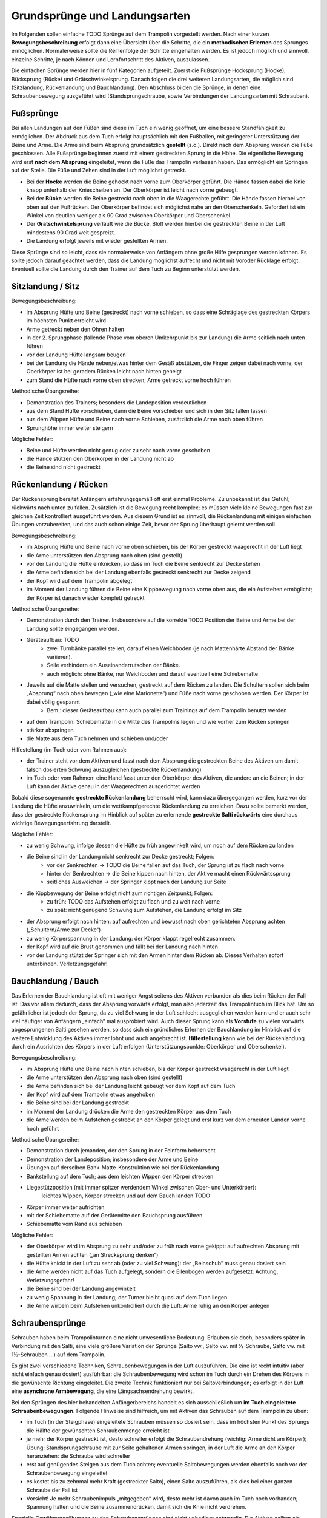 Grundsprünge und Landungsarten
==============================

Im Folgenden sollen einfache TODO Sprünge auf dem Trampolin vorgestellt werden. Nach einer kurzen **Bewegungsbeschreibung** erfolgt dann eine Übersicht über die Schritte, die ein **methodischen Erlernen** des Sprunges ermöglichen. Normalerweise sollte die Reihenfolge der Schritte eingehalten werden. Es ist jedoch möglich und sinnvoll, einzelne Schritte, je nach Können und Lernfortschritt des Aktiven, auszulassen.

Die einfachen Sprünge werden hier in fünf Kategorien aufgeteilt. Zuerst die Fußsprünge Hocksprung (Hocke), Bücksprung (Bücke) und Grätschwinkelsprung. Danach folgen die drei weiteren Landungsarten, die möglich sind (Sitzlandung, Rückenlandung und Bauchlandung). Den Abschluss bilden die Sprünge, in denen eine Schraubenbewegung ausgeführt wird (Standsprungschraube, sowie Verbindungen der Landungsarten mit Schrauben).

Fußsprünge
-----------

Bei allen Landungen auf den Füßen sind diese im Tuch ein wenig geöffnet, um eine bessere Standfähigkeit zu ermöglichen. Der Abdruck aus dem Tuch erfolgt hauptsächlich mit den Fußballen, mit geringerer Unterstützung der Beine und Arme. Die Arme sind beim Absprung grundsätzlich **gestellt** (s.o.). Direkt nach dem Absprung werden die Füße geschlossen. Alle Fußsprünge beginnen zuerst mit einem gestreckten Sprung in die Höhe. Die eigentliche Bewegung wird erst **nach dem Absprung** eingeleitet, wenn die Füße das Trampolin verlassen haben. Das ermöglicht ein Springen auf der Stelle. Die Füße und Zehen sind in der Luft möglichst getreckt.

- Bei der **Hocke** werden die Beine gehockt nach vorne zum Oberkörper geführt. Die Hände fassen dabei die Knie knapp unterhalb der Kniescheiben an. Der Oberkörper ist leicht nach vorne gebeugt.
- Bei der **Bücke** werden die Beine gestreckt nach oben in die Waagerechte geführt. Die Hände fassen hierbei von oben auf den Fußrücken. Der Oberkörper befindet sich möglichst nahe an den Oberschenkeln. Gefordert ist ein Winkel von deutlich weniger als 90 Grad zwischen Oberkörper und Oberschenkel.
- Der **Grätschwinkelsprung** verläuft wie die Bücke. Bloß werden hierbei die gestreckten Beine in der Luft mindestens 90 Grad weit gespreizt.
- Die Landung erfolgt jeweils mit wieder gestellten Armen.

Diese Sprünge sind so leicht, dass sie normalerweise von Anfängern ohne große Hilfe gesprungen werden können. Es sollte jedoch darauf geachtet werden, dass die Landung möglichst aufrecht und nicht mit Voroder Rücklage erfolgt. Eventuell sollte die Landung durch den Trainer auf dem Tuch zu Beginn unterstützt werden.

Sitzlandung / Sitz
------------------

Bewegungsbeschreibung:

- im Absprung Hüfte und Beine (gestreckt) nach vorne schieben, so dass eine Schräglage des gestreckten Körpers im höchsten Punkt erreicht wird
- Arme getreckt neben den Ohren halten
- in der 2. Sprungphase (fallende Phase vom oberen Umkehrpunkt bis zur Landung) die Arme seitlich nach unten führen
- vor der Landung Hüfte langsam beugen
- bei der Landung die Hände neben/etwas hinter dem Gesäß abstützen, die Finger zeigen dabei nach vorne, der Oberkörper ist bei geradem Rücken leicht nach hinten geneigt
- zum Stand die Hüfte nach vorne oben strecken; Arme getreckt vorne hoch führen

Methodische Übungsreihe:

- Demonstration des Trainers; besonders die Landeposition verdeutlichen
- aus dem Stand Hüfte vorschieben, dann die Beine vorschieben und sich in den Sitz fallen lassen
- aus dem Wippen Hüfte und Beine nach vorne Schieben, zusätzlich die Arme nach oben führen
- Sprunghöhe immer weiter steigern

Mögliche Fehler:

- Beine und Hüfte werden nicht genug oder zu sehr nach vorne geschoben
- die Hände stützen den Oberkörper in der Landung nicht ab
- die Beine sind nicht gestreckt

Rückenlandung / Rücken
----------------------

Der Rückensprung bereitet Anfängern erfahrungsgemäß oft erst einmal Probleme. Zu unbekannt ist das Gefühl, rückwärts nach unten zu fallen. Zusätzlich ist die Bewegung recht komplex; es müssen viele kleine Bewegungen fast zur gleichen Zeit kontrolliert ausgeführt werden. Aus diesem Grund ist es sinnvoll, die Rückenlandung mit einigen einfachen Übungen vorzubereiten, und das auch schon einige Zeit, bevor der Sprung überhaupt gelernt werden soll.

Bewegungsbeschreibung:

- im Absprung Hüfte und Beine nach vorne oben schieben, bis der Körper gestreckt waagerecht in der Luft liegt
- die Arme unterstützen den Absprung nach oben (sind gestellt)
- vor der Landung die Hüfte einknicken, so dass im Tuch die Beine senkrecht zur Decke stehen
- die Arme befinden sich bei der Landung ebenfalls gestreckt senkrecht zur Decke zeigend
- der Kopf wird auf dem Trampolin abgelegt
- Im Moment der Landung führen die Beine eine Kippbewegung nach vorne oben aus, die ein Aufstehen ermöglicht; der Körper ist danach wieder komplett getreckt

Methodische Übungsreihe:

- Demonstration durch den Trainer. Insbesondere auf die korrekte TODO Position der Beine und Arme bei der Landung sollte eingegangen werden.
- Geräteaufbau: TODO
    - zwei Turnbänke parallel stellen, darauf einen Weichboden (je nach Mattenhärte Abstand der Bänke variieren).
    - Seile verhindern ein Auseinanderrutschen der Bänke.
    - auch möglich: ohne Bänke, nur Weichboden und darauf eventuell eine Schiebematte
- Jeweils auf die Matte stellen und versuchen, gestreckt auf dem Rücken zu landen. Die Schultern sollen sich beim „Absprung“ nach oben bewegen („wie eine Marionette“) und Füße nach vorne geschoben werden. Der Körper ist dabei völlig gespannt
    - Bem.: dieser Geräteaufbau kann auch parallel zum Trainings auf dem Trampolin benutzt werden
- auf dem Trampolin: Schiebematte in die Mitte des Trampolins legen und wie vorher zum Rücken springen
- stärker abspringen
- die Matte aus dem Tuch nehmen und schieben und/oder

Hilfestellung (im Tuch oder vom Rahmen aus):

- der Trainer steht vor dem Aktiven und fasst nach dem Absprung die gestreckten Beine des Aktiven um damit falsch dosierten Schwung auszugleichen (gestreckte Rückenlandung)
- im Tuch oder vom Rahmen: eine Hand fasst unter den Oberkörper des Aktiven, die andere an die Beinen; in der Luft kann der Aktive genau in der Waagerechten ausgerichtet werden

Sobald diese sogenannte **gestreckte Rückenlandung** beherrscht wird, kann dazu übergegangen werden, kurz vor der Landung die Hüfte anzuwinkeln, um die wettkampfgerechte Rückenlandung zu erreichen. Dazu sollte bemerkt werden, dass der gestreckte Rückensprung im Hinblick auf später zu erlernende **gestreckte Salti rückwärts** eine durchaus wichtige Bewegungserfahrung darstellt.

Mögliche Fehler:

- zu wenig Schwung, infolge dessen die Hüfte zu früh angewinkelt wird, um noch auf dem Rücken zu landen
- die Beine sind in der Landung nicht senkrecht zur Decke gestreckt; Folgen:
    - vor der Senkrechten -> TODO die Beine fallen auf das Tuch, der Sprung ist zu flach nach vorne
    - hinter der Senkrechten -> die Beine kippen nach hinten, der Aktive macht einen Rückwärtssprung
    - seitliches Ausweichen -> der Springer kippt nach der Landung zur Seite
- die Kippbewegung der Beine erfolgt nicht zum richtigen Zeitpunkt; Folgen:
    - zu früh: TODO das Aufstehen erfolgt zu flach und zu weit nach vorne
    - zu spät: nicht genügend Schwung zum Aufstehen, die Landung erfolgt im Sitz
- der Absprung erfolgt nach hinten: auf aufrechten und bewusst nach oben gerichteten Absprung achten („Schultern/Arme zur Decke“)
- zu wenig Körperspannung in der Landung: der Körper klappt regelrecht zusammen.
- der Kopf wird auf die Brust genommen und fällt bei der Landung nach hinten
- vor der Landung stützt der Springer sich mit den Armen hinter dem Rücken ab. Dieses Verhalten sofort unterbinden. Verletzungsgefahr!

Bauchlandung / Bauch
--------------------

Das Erlernen der Bauchlandung ist oft mit weniger Angst seitens des Aktiven verbunden als dies beim Rücken der Fall ist. Das vor allem dadurch, dass der Absprung vorwärts erfolgt, man also jederzeit das Trampolintuch im Blick hat. Um so gefährlicher ist jedoch der Sprung, da zu viel Schwung in der Luft schlecht ausgeglichen werden kann und er auch sehr viel häufiger von Anfängern „einfach“ mal ausprobiert wird.
Auch dieser Sprung kann als **Vorstufe** zu vielen vorwärts abgesprungenen Salti gesehen werden, so dass sich
ein gründliches Erlernen der Bauchlandung im Hinblick auf die weitere Entwicklung des Aktiven immer lohnt
und auch angebracht ist. **Hilfestellung** kann wie bei der Rückenlandung durch ein Ausrichten des Körpers in
der Luft erfolgen (Unterstützungspunkte: Oberkörper und Oberschenkel).

Bewegungsbeschreibung:

- im Absprung Hüfte und Beine nach hinten schieben, bis der Körper gestreckt waagerecht in der Luft liegt
- die Arme unterstützen den Absprung nach oben (sind gestellt)
- die Arme befinden sich bei der Landung leicht gebeugt vor dem Kopf auf dem Tuch
- der Kopf wird auf dem Trampolin etwas angehoben
- die Beine sind bei der Landung gestreckt
- im Moment der Landung drücken die Arme den gestreckten Körper aus dem Tuch
- die Arme werden beim Aufstehen gestreckt an den Körper gelegt und erst kurz vor dem erneuten Landen vorne hoch geführt

Methodische Übungsreihe:

- Demonstration durch jemanden, der den Sprung in der Feinform beherrscht
- Demonstration der Landeposition; insbesondere der Arme und Beine
- Übungen auf derselben Bank-Matte-Konstruktion wie bei der Rückenlandung
- Bankstellung auf dem Tuch; aus dem leichten Wippen den Körper strecken
- Liegestützposition (mit immer spitzer werdendem Winkel zwischen Ober- und Unterkörper):
    leichtes Wippen, Körper strecken und auf dem Bauch landen TODO
- Körper immer weiter aufrichten
- mit der Schiebematte auf der Gerätemitte den Bauchsprung ausführen
- Schiebematte vom Rand aus schieben

Mögliche Fehler:

- der Oberkörper wird im Absprung zu sehr und/oder zu früh nach vorne gekippt: auf aufrechten Absprung mit gestellten Armen achten („an Strecksprung denken“)
- die Hüfte knickt in der Luft zu sehr ab (oder zu viel Schwung): der „Beinschub“ muss genau dosiert sein
- die Arme werden nicht auf das Tuch aufgelegt, sondern die Ellenbogen werden aufgesetzt: Achtung, Verletzungsgefahr!
- die Beine sind bei der Landung angewinkelt
- zu wenig Spannung in der Landung; der Turner bleibt quasi auf dem Tuch liegen
- die Arme wirbeln beim Aufstehen unkontrolliert durch die Luft: Arme ruhig an den Körper anlegen

Schraubensprünge
-----------------

Schrauben haben beim Trampolinturnen eine nicht unwesentliche Bedeutung. Erlauben sie doch, besonders später in Verbindung mit den Salti, eine viele größere Variation der Sprünge (Salto vw., Salto vw. mit ½-Schraube, Salto vw. mit 1½-Schrauben ...) auf dem Trampolin.

Es gibt zwei verschiedene Techniken, Schraubenbewegungen in der Luft auszuführen. Die eine ist recht intuitiv (aber nicht einfach genau dosiert) ausführbar: die Schraubenbewegung wird schon im Tuch durch ein Drehen des Körpers in die gewünschte Richtung eingeleitet. Die zweite Technik funktioniert nur bei Saltoverbindungen; es erfolgt in der Luft eine **asynchrone Armbewegung**, die eine Längsachsendrehung bewirkt.

Bei den Sprüngen des hier behandelten Anfängerbereichs handelt es sich ausschließlich um **im Tuch eingeleitete Schraubenbewegungen**. Folgende Hinweise sind hilfreich, um mit Aktiven das Schrauben auf dem Trampolin zu üben:

- im Tuch (in der Steigphase) eingeleitete Schrauben müssen so dosiert sein, dass im höchsten Punkt des Sprungs die Hälfte der gewünschten Schraubenmenge erreicht ist
- je mehr der Körper gestreckt ist, desto schneller erfolgt die Schraubendrehung (wichtig: Arme dicht am Körper); Übung: Standsprungschraube mit zur Seite gehaltenen Armen springen, in der Luft die Arme an den Körper heranziehen: die Schraube wird schneller
- erst auf genügendes Steigen aus dem Tuch achten; eventuelle Saltobewegungen werden ebenfalls noch vor der Schraubenbewegung eingeleitet
- es kostet bis zu zehnmal mehr Kraft (gestreckter Salto), einen Salto auszuführen, als dies bei einer ganzen Schraube der Fall ist
- Vorsicht! Je mehr Schraubenimpuls „mitgegeben“ wird, desto mehr ist davon auch im Tuch noch vorhanden; Spannung halten und die Beine zusammendrücken, damit sich die Knie nicht verdrehen.

Spezielle Gewöhnungsübungen zu den Schraubensprüngen sind nicht unbedingt notwendig. Die Aktiven sollten sie einfach ausprobieren (Sicherheitsstellung auf dem Rahmen ist hierbei wichtig) und zunächst mit geringen Schraubenmengen beginnen. Hierbei sollte auf **exakte Dosierung** der Sprünge geachtet werden. Es dürfen ruhig auch mal nicht wettkampfgerechte Schraubenbewegungen ausprobiert werden (z.B. ¼-Standsprungschraube).

Beim Trampolinturnen sollte **eine Drehrichtung** vom Aktiven **eingehalten** werden. Wie beim Schreiben auch, gibt es Vorlieben für das Drehen nach rechts oder links. In welche Richtung der Turner sich dreht, ist im Endeffekt egal; wichtig ist bloß, dass er eine einmal „ausgesuchte“ Drehrichtung bei allen Schrauben später beibehält. Bei Demonstrationen sollte man gerade bei kleinen Kindern darauf achten, deren Drehrichtung zu „benutzen“, um nicht durch einen „Nachmach-Effekt“ eine falsche Drehrichtung des Aktiven zu bewirken.
